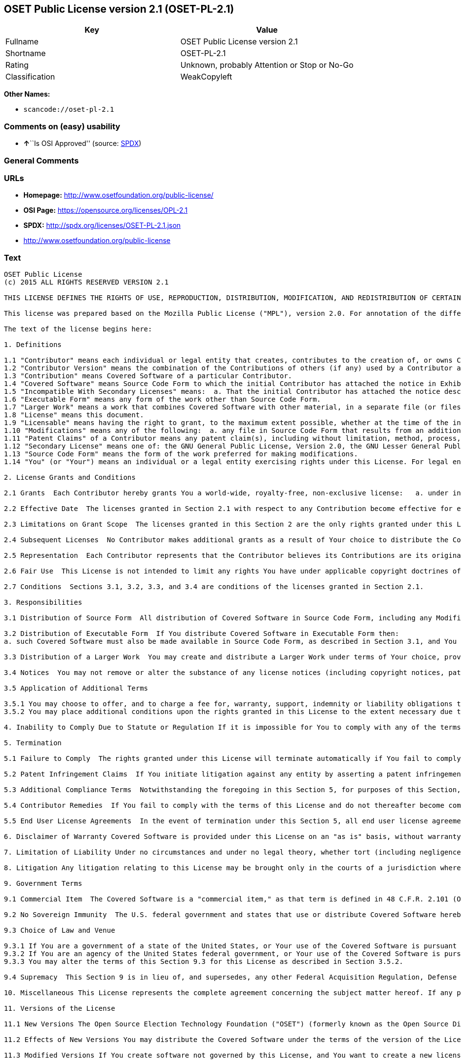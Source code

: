 == OSET Public License version 2.1 (OSET-PL-2.1)

[cols=",",options="header",]
|===
|Key |Value
|Fullname |OSET Public License version 2.1
|Shortname |OSET-PL-2.1
|Rating |Unknown, probably Attention or Stop or No-Go
|Classification |WeakCopyleft
|===

*Other Names:*

* `+scancode://oset-pl-2.1+`

=== Comments on (easy) usability

* **↑**``Is OSI Approved'' (source:
https://spdx.org/licenses/OSET-PL-2.1.html[SPDX])

=== General Comments

=== URLs

* *Homepage:* http://www.osetfoundation.org/public-license/
* *OSI Page:* https://opensource.org/licenses/OPL-2.1
* *SPDX:* http://spdx.org/licenses/OSET-PL-2.1.json
* http://www.osetfoundation.org/public-license

=== Text

....
OSET Public License
(c) 2015 ALL RIGHTS RESERVED VERSION 2.1

THIS LICENSE DEFINES THE RIGHTS OF USE, REPRODUCTION, DISTRIBUTION, MODIFICATION, AND REDISTRIBUTION OF CERTAIN COVERED SOFTWARE (AS DEFINED BELOW) ORIGINALLY RELEASED BY THE OPEN SOURCE ELECTION TECHNOLOGY FOUNDATION (FORMERLY "THE OSDV FOUNDATION"). ANYONE WHO USES, REPRODUCES, DISTRIBUTES, MODIFIES, OR REDISTRIBUTES THE COVERED SOFTWARE, OR ANY PART THEREOF, IS BY THAT ACTION, ACCEPTING IN FULL THE TERMS CONTAINED IN THIS AGREEMENT. IF YOU DO NOT AGREE TO SUCH TERMS, YOU ARE NOT PERMITTED TO USE THE COVERED SOFTWARE.

This license was prepared based on the Mozilla Public License ("MPL"), version 2.0. For annotation of the differences between this license and MPL 2.0, please see the OSET Foundation web site at www.OSETFoundation.org/public-license.

The text of the license begins here:

1. Definitions

1.1 "Contributor" means each individual or legal entity that creates, contributes to the creation of, or owns Covered Software. 
1.2 "Contributor Version" means the combination of the Contributions of others (if any) used by a Contributor and that particular Contributor’s Contribution. 
1.3 "Contribution" means Covered Software of a particular Contributor. 
1.4 "Covered Software" means Source Code Form to which the initial Contributor has attached the notice in Exhibit A, the Executable Form of such Source Code Form, and Modifications of such Source Code Form, in each case including portions thereof. 
1.5 "Incompatible With Secondary Licenses" means:  a. That the initial Contributor has attached the notice described in Exhibit B to the Covered Software; or  b. that the Covered Software was made available under the terms of version 1.x or earlier of the License, but not also under the terms of a Secondary License. 
1.6 "Executable Form" means any form of the work other than Source Code Form. 
1.7 "Larger Work" means a work that combines Covered Software with other material, in a separate file (or files) that is not Covered Software. 
1.8 "License" means this document. 
1.9 "Licensable" means having the right to grant, to the maximum extent possible, whether at the time of the initial grant or subsequently, any and all of the rights conveyed by this License. 
1.10 "Modifications" means any of the following:  a. any file in Source Code Form that results from an addition to, deletion from, or modification of the contents of Covered Software; or  b. any new file in Source Code Form that contains any Covered Software. 
1.11 "Patent Claims" of a Contributor means any patent claim(s), including without limitation, method, process, and apparatus claims, in any patent Licensable by such Contributor that would be infringed, but for the grant of the License, by the making, using, selling, offering for sale, having made, import, or transfer of either its Contributions or its Contributor Version. 
1.12 "Secondary License" means one of: the GNU General Public License, Version 2.0, the GNU Lesser General Public License, Version 2.1, the GNU Affero General Public License, Version 3.0, or any later versions of those licenses. 
1.13 "Source Code Form" means the form of the work preferred for making modifications. 
1.14 "You" (or "Your") means an individual or a legal entity exercising rights under this License. For legal entities, "You" includes any entity that controls, is controlled by, or is under common control with You. For purposes of this definition, "control" means: (a) the power, direct or indirect, to cause the direction or management of such entity, whether by contract or otherwise, or (b) ownership of more than fifty percent (50%) of the outstanding shares or beneficial ownership of such entity.

2. License Grants and Conditions

2.1 Grants  Each Contributor hereby grants You a world-wide, royalty-free, non-exclusive license:   a. under intellectual property rights (other than patent or trademark) Licensable by such Contributor to use, reproduce, make available, modify, display, perform, distribute, and otherwise exploit its Contributions, either on an unmodified basis, with Modifications, or as part of a Larger Work; and  b. under Patent Claims of such Contributor to make, use, sell, offer for sale, have made, import, and otherwise transfer either its Contributions or its Contributor Version.

2.2 Effective Date  The licenses granted in Section 2.1 with respect to any Contribution become effective for each Contribution on the date the Contributor first distributes such Contribution.

2.3 Limitations on Grant Scope  The licenses granted in this Section 2 are the only rights granted under this License. No additional rights or licenses will be implied from the distribution or licensing of Covered Software under this License. Notwithstanding Section 2.1(b) above, no patent license is granted by a Contributor:   a. for any code that a Contributor has removed from Covered Software; or  b. for infringements caused by: (i) Your and any other third party’s modifications of Covered Software, or (ii) the combination of its Contributions with other software (except as part of its Contributor Version); or  c. under Patent Claims infringed by Covered Software in the absence of its Contributions.   This License does not grant any rights in the trademarks, service marks, or logos of any Contributor (except as may be necessary to comply with the notice requirements in Section 3.4).

2.4 Subsequent Licenses  No Contributor makes additional grants as a result of Your choice to distribute the Covered Software under a subsequent version of this License (see Section 10.2) or under the terms of a Secondary License (if permitted under the terms of Section 3.3).

2.5 Representation  Each Contributor represents that the Contributor believes its Contributions are its original creation(s) or it has sufficient rights to grant the rights to its Contributions conveyed by this License.

2.6 Fair Use  This License is not intended to limit any rights You have under applicable copyright doctrines of fair use, fair dealing, or other equivalents.

2.7 Conditions  Sections 3.1, 3.2, 3.3, and 3.4 are conditions of the licenses granted in Section 2.1.

3. Responsibilities

3.1 Distribution of Source Form  All distribution of Covered Software in Source Code Form, including any Modifications that You create or to which You contribute, must be under the terms of this License. You must inform recipients that the Source Code Form of the Covered Software is governed by the terms of this License, and how they can obtain a copy of this License. You must cause any of Your Modifications to carry prominent notices stating that You changed the files. You may not attempt to alter or restrict the recipients’ rights in the Source Code Form.

3.2 Distribution of Executable Form  If You distribute Covered Software in Executable Form then:  
a. such Covered Software must also be made available in Source Code Form, as described in Section 3.1, and You must inform recipients of the Executable Form how they can obtain a copy of such Source Code Form by reasonable means in a timely manner, at a charge no more than the cost of distribution to the recipient; and  b. You may distribute such Executable Form under the terms of this License, or sublicense it under different terms, provided that the license for the Executable Form does not attempt to limit or alter the recipients’ rights in the Source Code Form under this License.

3.3 Distribution of a Larger Work  You may create and distribute a Larger Work under terms of Your choice, provided that You also comply with the requirements of this License for the Covered Software. If the Larger Work is a combination of Covered Software with a work governed by one or more Secondary Licenses, and the Covered Software is not Incompatible With Secondary Licenses, this License permits You to additionally distribute such Covered Software under the terms of such Secondary License(s), so that the recipient of the Larger Work may, at their option, further distribute the Covered Software under the terms of either this License or such Secondary License(s).

3.4 Notices  You may not remove or alter the substance of any license notices (including copyright notices, patent notices, disclaimers of warranty, or limitations of liability) contained within the Source Code Form of the Covered Software, except that You may alter any license notices to the extent required to remedy known factual inaccuracies.

3.5 Application of Additional Terms

3.5.1 You may choose to offer, and to charge a fee for, warranty, support, indemnity or liability obligations to one or more recipients of Covered Software. However, You may do so only on Your own behalf, and not on behalf of any Contributor. You must make it absolutely clear that any such warranty, support, indemnity, or liability obligation is offered by You alone, and You hereby agree to indemnify every Contributor for any liability incurred by such Contributor as a result of warranty, support, indemnity or liability terms You offer. You may include additional disclaimers of warranty and limitations of liability specific to any jurisdiction. 
3.5.2 You may place additional conditions upon the rights granted in this License to the extent necessary due to statute, judicial order, regulation (including without limitation state and federal procurement regulation), national security, or public interest. Any such additional conditions must be clearly described in the notice provisions required under Section 3.4. Any alteration of the terms of this License will apply to all copies of the Covered Software distributed by You or by any downstream recipients that receive the Covered Software from You.

4. Inability to Comply Due to Statute or Regulation If it is impossible for You to comply with any of the terms of this License with respect to some or all of the Covered Software due to statute, judicial order, or regulation, then You must: (a) comply with the terms of this License to the maximum extent possible; and (b) describe the limitations and the code they affect. Such description must be included in the notices required under Section 3.4. Except to the extent prohibited by statute or regulation, such description must be sufficiently detailed for a recipient of ordinary skill to be able to understand it.

5. Termination

5.1 Failure to Comply  The rights granted under this License will terminate automatically if You fail to comply with any of its terms. However, if You become compliant, then the rights granted under this License from a particular Contributor are reinstated (a) provisionally, unless and until such Contributor explicitly and finally terminates Your grants, and (b) on an ongoing basis, if such Contributor fails to notify You of the non-compliance by some reasonable means prior to 60-days after You have come back into compliance. Moreover, Your grants from a particular Contributor are reinstated on an ongoing basis if such Contributor notifies You of the non-compliance by some reasonable means, this is the first time You have received notice of non-compliance with this License from such Contributor, and You become compliant prior to 30-days after Your receipt of the notice.

5.2 Patent Infringement Claims  If You initiate litigation against any entity by asserting a patent infringement claim (excluding declaratory judgment actions, counter-claims, and cross-claims) alleging that a Contributor Version directly or indirectly infringes any patent, then the rights granted to You by any and all Contributors for the Covered Software under Section 2.1 of this License shall terminate.

5.3 Additional Compliance Terms  Notwithstanding the foregoing in this Section 5, for purposes of this Section, if You breach Section 3.1 (Distribution of Source Form), Section 3.2 (Distribution of Executable Form), Section 3.3 (Distribution of a Larger Work), or Section 3.4 (Notices), then becoming compliant as described in Section 5.1 must also include, no later than 30 days after receipt by You of notice of such violation by a Contributor, making the Covered Software available in Source Code Form as required by this License on a publicly available computer network for a period of no less than three (3) years.

5.4 Contributor Remedies  If You fail to comply with the terms of this License and do not thereafter become compliant in accordance with Section 5.1 and, if applicable, Section 5.3, then each Contributor reserves its right, in addition to any other rights it may have in law or in equity, to bring an action seeking injunctive relief, or damages for willful copyright or patent infringement (including without limitation damages for unjust enrichment, where available under law), for all actions in violation of rights that would otherwise have been granted under the terms of this License.

5.5 End User License Agreements  In the event of termination under this Section 5, all end user license agreements (excluding distributors and resellers), which have been validly granted by You or Your distributors under this License prior to termination shall survive termination.

6. Disclaimer of Warranty Covered Software is provided under this License on an "as is" basis, without warranty of any kind, either expressed, implied, or statutory, including, without limitation, warranties that the Covered Software is free of defects, merchantable, fit for a particular purpose or non-infringing. The entire risk as to the quality and performance of the Covered Software is with You. Should any Covered Software prove defective in any respect, You (not any Contributor) assume the cost of any necessary servicing, repair, or correction. This disclaimer of warranty constitutes an essential part of this License. No use of any Covered Software is authorized under this License except under this disclaimer.

7. Limitation of Liability Under no circumstances and under no legal theory, whether tort (including negligence), contract, or otherwise, shall any Contributor, or anyone who distributes Covered Software as permitted above, be liable to You for any direct, indirect, special, incidental, or consequential damages of any character including, without limitation, damages for lost profits, loss of goodwill, work stoppage, computer failure or malfunction, or any and all other commercial damages or losses, even if such party shall have been informed of the possibility of such damages. This limitation of liability shall not apply to liability for death or personal injury resulting from such party’s negligence to the extent applicable law prohibits such limitation. Some jurisdictions do not allow the exclusion or limitation of incidental or consequential damages, so this exclusion and limitation may not apply to You.

8. Litigation Any litigation relating to this License may be brought only in the courts of a jurisdiction where the defendant maintains its principal place of business and such litigation shall be governed by laws of that jurisdiction, without reference to its conflict-of-law provisions. Nothing in this Section shall prevent a party’s ability to bring cross-claims or counter-claims.

9. Government Terms

9.1 Commercial Item  The Covered Software is a "commercial item," as that term is defined in 48 C.F.R. 2.101 (Oct. 1995), consisting of "commercial computer software" and "commercial computer software documentation," as such terms are used in 48 C.F.R. 12.212 (Sept. 1995). Consistent with 48 C.F.R. 12.212 and 48 C.F.R. 227.7202-1 through 227.7202-4 (June 1995), all U.S. Government End Users acquire Covered Software with only those rights set forth herein.

9.2 No Sovereign Immunity  The U.S. federal government and states that use or distribute Covered Software hereby waive their sovereign immunity with respect to enforcement of the provisions of this License.

9.3 Choice of Law and Venue

9.3.1 If You are a government of a state of the United States, or Your use of the Covered Software is pursuant to a procurement contract with such a state government, this License shall be governed by the law of such state, excluding its conflict-of-law provisions, and the adjudication of disputes relating to this License will be subject to the exclusive jurisdiction of the state and federal courts located in such state. 
9.3.2 If You are an agency of the United States federal government, or Your use of the Covered Software is pursuant to a procurement contract with such an agency, this License shall be governed by federal law for all purposes, and the adjudication of disputes relating to this License will be subject to the exclusive jurisdiction of the federal courts located in Washington, D.C. 
9.3.3 You may alter the terms of this Section 9.3 for this License as described in Section 3.5.2.

9.4 Supremacy  This Section 9 is in lieu of, and supersedes, any other Federal Acquisition Regulation, Defense Federal Acquisition Regulation, or other clause or provision that addresses government rights in computer software under this License.

10. Miscellaneous This License represents the complete agreement concerning the subject matter hereof. If any provision of this License is held to be unenforceable, such provision shall be reformed only to the extent necessary to make it enforceable. Any law or regulation, which provides that the language of a contract shall be construed against the drafter, shall not be used to construe this License against a Contributor.

11. Versions of the License

11.1 New Versions The Open Source Election Technology Foundation ("OSET") (formerly known as the Open Source Digital Voting Foundation) is the steward of this License. Except as provided in Section 11.3, no one other than the license steward has the right to modify or publish new versions of this License. Each version will be given a distinguishing version number.

11.2 Effects of New Versions You may distribute the Covered Software under the terms of the version of the License under which You originally received the Covered Software, or under the terms of any subsequent version published by the license steward.

11.3 Modified Versions If You create software not governed by this License, and You want to create a new license for such software, You may create and use a modified version of this License if You rename the license and remove any references to the name of the license steward (except to note that such modified license differs from this License).

11.4 Distributing Source Code Form That is Incompatible With Secondary Licenses If You choose to distribute Source Code Form that is Incompatible With Secondary Licenses under the terms of this version of the License, the notice described in Exhibit B of this License must be attached.

EXHIBIT A – Source Code Form License Notice

This Source Code Form is subject to the terms of the OSET Public License, v.2.1 ("OSET-PL-2.1"). If a copy of the OPL was not distributed with this file, You can obtain one at: www.OSETFoundation.org/public-license.

If it is not possible or desirable to put the Notice in a particular file, then You may include the Notice in a location (e.g., such as a LICENSE file in a relevant directory) where a recipient would be likely to look for such a notice. You may add additional accurate notices of copyright ownership.

EXHIBIT B - "Incompatible With Secondary License" Notice

This Source Code Form is "Incompatible With Secondary Licenses", as defined by the OSET Public License, v.2.1.
....

'''''

=== Raw Data

==== Facts

* https://spdx.org/licenses/OSET-PL-2.1.html[SPDX]
* https://github.com/OpenChain-Project/curriculum/raw/ddf1e879341adbd9b297cd67c5d5c16b2076540b/policy-template/Open%20Source%20Policy%20Template%20for%20OpenChain%20Specification%201.2.ods[OpenChainPolicyTemplate]
* https://github.com/nexB/scancode-toolkit/blob/develop/src/licensedcode/data/licenses/oset-pl-2.1.yml[Scancode]

==== Dot Cluster Graph

../dot/OSET-PL-2.1.svg

==== Raw JSON

....
{
    "__impliedNames": [
        "OSET-PL-2.1",
        "OSET Public License version 2.1",
        "scancode://oset-pl-2.1"
    ],
    "__impliedId": "OSET-PL-2.1",
    "facts": {
        "SPDX": {
            "isSPDXLicenseDeprecated": false,
            "spdxFullName": "OSET Public License version 2.1",
            "spdxDetailsURL": "http://spdx.org/licenses/OSET-PL-2.1.json",
            "_sourceURL": "https://spdx.org/licenses/OSET-PL-2.1.html",
            "spdxLicIsOSIApproved": true,
            "spdxSeeAlso": [
                "http://www.osetfoundation.org/public-license",
                "https://opensource.org/licenses/OPL-2.1"
            ],
            "_implications": {
                "__impliedNames": [
                    "OSET-PL-2.1",
                    "OSET Public License version 2.1"
                ],
                "__impliedId": "OSET-PL-2.1",
                "__impliedJudgement": [
                    [
                        "SPDX",
                        {
                            "tag": "PositiveJudgement",
                            "contents": "Is OSI Approved"
                        }
                    ]
                ],
                "__isOsiApproved": true,
                "__impliedURLs": [
                    [
                        "SPDX",
                        "http://spdx.org/licenses/OSET-PL-2.1.json"
                    ],
                    [
                        null,
                        "http://www.osetfoundation.org/public-license"
                    ],
                    [
                        null,
                        "https://opensource.org/licenses/OPL-2.1"
                    ]
                ]
            },
            "spdxLicenseId": "OSET-PL-2.1"
        },
        "Scancode": {
            "otherUrls": [
                "http://opensource.org/licenses/OPL-2.1",
                "http://www.osetfoundation.org/public-license"
            ],
            "homepageUrl": "http://www.osetfoundation.org/public-license/",
            "shortName": "OSET-PL-2.1",
            "textUrls": null,
            "text": "OSET Public License\n(c) 2015 ALL RIGHTS RESERVED VERSION 2.1\n\nTHIS LICENSE DEFINES THE RIGHTS OF USE, REPRODUCTION, DISTRIBUTION, MODIFICATION, AND REDISTRIBUTION OF CERTAIN COVERED SOFTWARE (AS DEFINED BELOW) ORIGINALLY RELEASED BY THE OPEN SOURCE ELECTION TECHNOLOGY FOUNDATION (FORMERLY \"THE OSDV FOUNDATION\"). ANYONE WHO USES, REPRODUCES, DISTRIBUTES, MODIFIES, OR REDISTRIBUTES THE COVERED SOFTWARE, OR ANY PART THEREOF, IS BY THAT ACTION, ACCEPTING IN FULL THE TERMS CONTAINED IN THIS AGREEMENT. IF YOU DO NOT AGREE TO SUCH TERMS, YOU ARE NOT PERMITTED TO USE THE COVERED SOFTWARE.\n\nThis license was prepared based on the Mozilla Public License (\"MPL\"), version 2.0. For annotation of the differences between this license and MPL 2.0, please see the OSET Foundation web site at www.OSETFoundation.org/public-license.\n\nThe text of the license begins here:\n\n1. Definitions\n\n1.1 \"Contributor\" means each individual or legal entity that creates, contributes to the creation of, or owns Covered Software. \n1.2 \"Contributor Version\" means the combination of the Contributions of others (if any) used by a Contributor and that particular ContributorÃ¢ÂÂs Contribution. \n1.3 \"Contribution\" means Covered Software of a particular Contributor. \n1.4 \"Covered Software\" means Source Code Form to which the initial Contributor has attached the notice in Exhibit A, the Executable Form of such Source Code Form, and Modifications of such Source Code Form, in each case including portions thereof. \n1.5 \"Incompatible With Secondary Licenses\" means:  a. That the initial Contributor has attached the notice described in Exhibit B to the Covered Software; or  b. that the Covered Software was made available under the terms of version 1.x or earlier of the License, but not also under the terms of a Secondary License. \n1.6 \"Executable Form\" means any form of the work other than Source Code Form. \n1.7 \"Larger Work\" means a work that combines Covered Software with other material, in a separate file (or files) that is not Covered Software. \n1.8 \"License\" means this document. \n1.9 \"Licensable\" means having the right to grant, to the maximum extent possible, whether at the time of the initial grant or subsequently, any and all of the rights conveyed by this License. \n1.10 \"Modifications\" means any of the following:  a. any file in Source Code Form that results from an addition to, deletion from, or modification of the contents of Covered Software; or  b. any new file in Source Code Form that contains any Covered Software. \n1.11 \"Patent Claims\" of a Contributor means any patent claim(s), including without limitation, method, process, and apparatus claims, in any patent Licensable by such Contributor that would be infringed, but for the grant of the License, by the making, using, selling, offering for sale, having made, import, or transfer of either its Contributions or its Contributor Version. \n1.12 \"Secondary License\" means one of: the GNU General Public License, Version 2.0, the GNU Lesser General Public License, Version 2.1, the GNU Affero General Public License, Version 3.0, or any later versions of those licenses. \n1.13 \"Source Code Form\" means the form of the work preferred for making modifications. \n1.14 \"You\" (or \"Your\") means an individual or a legal entity exercising rights under this License. For legal entities, \"You\" includes any entity that controls, is controlled by, or is under common control with You. For purposes of this definition, \"control\" means: (a) the power, direct or indirect, to cause the direction or management of such entity, whether by contract or otherwise, or (b) ownership of more than fifty percent (50%) of the outstanding shares or beneficial ownership of such entity.\n\n2. License Grants and Conditions\n\n2.1 Grants  Each Contributor hereby grants You a world-wide, royalty-free, non-exclusive license:   a. under intellectual property rights (other than patent or trademark) Licensable by such Contributor to use, reproduce, make available, modify, display, perform, distribute, and otherwise exploit its Contributions, either on an unmodified basis, with Modifications, or as part of a Larger Work; and  b. under Patent Claims of such Contributor to make, use, sell, offer for sale, have made, import, and otherwise transfer either its Contributions or its Contributor Version.\n\n2.2 Effective Date  The licenses granted in Section 2.1 with respect to any Contribution become effective for each Contribution on the date the Contributor first distributes such Contribution.\n\n2.3 Limitations on Grant Scope  The licenses granted in this Section 2 are the only rights granted under this License. No additional rights or licenses will be implied from the distribution or licensing of Covered Software under this License. Notwithstanding Section 2.1(b) above, no patent license is granted by a Contributor:   a. for any code that a Contributor has removed from Covered Software; or  b. for infringements caused by: (i) Your and any other third partyÃ¢ÂÂs modifications of Covered Software, or (ii) the combination of its Contributions with other software (except as part of its Contributor Version); or  c. under Patent Claims infringed by Covered Software in the absence of its Contributions.   This License does not grant any rights in the trademarks, service marks, or logos of any Contributor (except as may be necessary to comply with the notice requirements in Section 3.4).\n\n2.4 Subsequent Licenses  No Contributor makes additional grants as a result of Your choice to distribute the Covered Software under a subsequent version of this License (see Section 10.2) or under the terms of a Secondary License (if permitted under the terms of Section 3.3).\n\n2.5 Representation  Each Contributor represents that the Contributor believes its Contributions are its original creation(s) or it has sufficient rights to grant the rights to its Contributions conveyed by this License.\n\n2.6 Fair Use  This License is not intended to limit any rights You have under applicable copyright doctrines of fair use, fair dealing, or other equivalents.\n\n2.7 Conditions  Sections 3.1, 3.2, 3.3, and 3.4 are conditions of the licenses granted in Section 2.1.\n\n3. Responsibilities\n\n3.1 Distribution of Source Form  All distribution of Covered Software in Source Code Form, including any Modifications that You create or to which You contribute, must be under the terms of this License. You must inform recipients that the Source Code Form of the Covered Software is governed by the terms of this License, and how they can obtain a copy of this License. You must cause any of Your Modifications to carry prominent notices stating that You changed the files. You may not attempt to alter or restrict the recipientsÃ¢ÂÂ rights in the Source Code Form.\n\n3.2 Distribution of Executable Form  If You distribute Covered Software in Executable Form then:  \na. such Covered Software must also be made available in Source Code Form, as described in Section 3.1, and You must inform recipients of the Executable Form how they can obtain a copy of such Source Code Form by reasonable means in a timely manner, at a charge no more than the cost of distribution to the recipient; and  b. You may distribute such Executable Form under the terms of this License, or sublicense it under different terms, provided that the license for the Executable Form does not attempt to limit or alter the recipientsÃ¢ÂÂ rights in the Source Code Form under this License.\n\n3.3 Distribution of a Larger Work  You may create and distribute a Larger Work under terms of Your choice, provided that You also comply with the requirements of this License for the Covered Software. If the Larger Work is a combination of Covered Software with a work governed by one or more Secondary Licenses, and the Covered Software is not Incompatible With Secondary Licenses, this License permits You to additionally distribute such Covered Software under the terms of such Secondary License(s), so that the recipient of the Larger Work may, at their option, further distribute the Covered Software under the terms of either this License or such Secondary License(s).\n\n3.4 Notices  You may not remove or alter the substance of any license notices (including copyright notices, patent notices, disclaimers of warranty, or limitations of liability) contained within the Source Code Form of the Covered Software, except that You may alter any license notices to the extent required to remedy known factual inaccuracies.\n\n3.5 Application of Additional Terms\n\n3.5.1 You may choose to offer, and to charge a fee for, warranty, support, indemnity or liability obligations to one or more recipients of Covered Software. However, You may do so only on Your own behalf, and not on behalf of any Contributor. You must make it absolutely clear that any such warranty, support, indemnity, or liability obligation is offered by You alone, and You hereby agree to indemnify every Contributor for any liability incurred by such Contributor as a result of warranty, support, indemnity or liability terms You offer. You may include additional disclaimers of warranty and limitations of liability specific to any jurisdiction. \n3.5.2 You may place additional conditions upon the rights granted in this License to the extent necessary due to statute, judicial order, regulation (including without limitation state and federal procurement regulation), national security, or public interest. Any such additional conditions must be clearly described in the notice provisions required under Section 3.4. Any alteration of the terms of this License will apply to all copies of the Covered Software distributed by You or by any downstream recipients that receive the Covered Software from You.\n\n4. Inability to Comply Due to Statute or Regulation If it is impossible for You to comply with any of the terms of this License with respect to some or all of the Covered Software due to statute, judicial order, or regulation, then You must: (a) comply with the terms of this License to the maximum extent possible; and (b) describe the limitations and the code they affect. Such description must be included in the notices required under Section 3.4. Except to the extent prohibited by statute or regulation, such description must be sufficiently detailed for a recipient of ordinary skill to be able to understand it.\n\n5. Termination\n\n5.1 Failure to Comply  The rights granted under this License will terminate automatically if You fail to comply with any of its terms. However, if You become compliant, then the rights granted under this License from a particular Contributor are reinstated (a) provisionally, unless and until such Contributor explicitly and finally terminates Your grants, and (b) on an ongoing basis, if such Contributor fails to notify You of the non-compliance by some reasonable means prior to 60-days after You have come back into compliance. Moreover, Your grants from a particular Contributor are reinstated on an ongoing basis if such Contributor notifies You of the non-compliance by some reasonable means, this is the first time You have received notice of non-compliance with this License from such Contributor, and You become compliant prior to 30-days after Your receipt of the notice.\n\n5.2 Patent Infringement Claims  If You initiate litigation against any entity by asserting a patent infringement claim (excluding declaratory judgment actions, counter-claims, and cross-claims) alleging that a Contributor Version directly or indirectly infringes any patent, then the rights granted to You by any and all Contributors for the Covered Software under Section 2.1 of this License shall terminate.\n\n5.3 Additional Compliance Terms  Notwithstanding the foregoing in this Section 5, for purposes of this Section, if You breach Section 3.1 (Distribution of Source Form), Section 3.2 (Distribution of Executable Form), Section 3.3 (Distribution of a Larger Work), or Section 3.4 (Notices), then becoming compliant as described in Section 5.1 must also include, no later than 30 days after receipt by You of notice of such violation by a Contributor, making the Covered Software available in Source Code Form as required by this License on a publicly available computer network for a period of no less than three (3) years.\n\n5.4 Contributor Remedies  If You fail to comply with the terms of this License and do not thereafter become compliant in accordance with Section 5.1 and, if applicable, Section 5.3, then each Contributor reserves its right, in addition to any other rights it may have in law or in equity, to bring an action seeking injunctive relief, or damages for willful copyright or patent infringement (including without limitation damages for unjust enrichment, where available under law), for all actions in violation of rights that would otherwise have been granted under the terms of this License.\n\n5.5 End User License Agreements  In the event of termination under this Section 5, all end user license agreements (excluding distributors and resellers), which have been validly granted by You or Your distributors under this License prior to termination shall survive termination.\n\n6. Disclaimer of Warranty Covered Software is provided under this License on an \"as is\" basis, without warranty of any kind, either expressed, implied, or statutory, including, without limitation, warranties that the Covered Software is free of defects, merchantable, fit for a particular purpose or non-infringing. The entire risk as to the quality and performance of the Covered Software is with You. Should any Covered Software prove defective in any respect, You (not any Contributor) assume the cost of any necessary servicing, repair, or correction. This disclaimer of warranty constitutes an essential part of this License. No use of any Covered Software is authorized under this License except under this disclaimer.\n\n7. Limitation of Liability Under no circumstances and under no legal theory, whether tort (including negligence), contract, or otherwise, shall any Contributor, or anyone who distributes Covered Software as permitted above, be liable to You for any direct, indirect, special, incidental, or consequential damages of any character including, without limitation, damages for lost profits, loss of goodwill, work stoppage, computer failure or malfunction, or any and all other commercial damages or losses, even if such party shall have been informed of the possibility of such damages. This limitation of liability shall not apply to liability for death or personal injury resulting from such partyÃ¢ÂÂs negligence to the extent applicable law prohibits such limitation. Some jurisdictions do not allow the exclusion or limitation of incidental or consequential damages, so this exclusion and limitation may not apply to You.\n\n8. Litigation Any litigation relating to this License may be brought only in the courts of a jurisdiction where the defendant maintains its principal place of business and such litigation shall be governed by laws of that jurisdiction, without reference to its conflict-of-law provisions. Nothing in this Section shall prevent a partyÃ¢ÂÂs ability to bring cross-claims or counter-claims.\n\n9. Government Terms\n\n9.1 Commercial Item  The Covered Software is a \"commercial item,\" as that term is defined in 48 C.F.R. 2.101 (Oct. 1995), consisting of \"commercial computer software\" and \"commercial computer software documentation,\" as such terms are used in 48 C.F.R. 12.212 (Sept. 1995). Consistent with 48 C.F.R. 12.212 and 48 C.F.R. 227.7202-1 through 227.7202-4 (June 1995), all U.S. Government End Users acquire Covered Software with only those rights set forth herein.\n\n9.2 No Sovereign Immunity  The U.S. federal government and states that use or distribute Covered Software hereby waive their sovereign immunity with respect to enforcement of the provisions of this License.\n\n9.3 Choice of Law and Venue\n\n9.3.1 If You are a government of a state of the United States, or Your use of the Covered Software is pursuant to a procurement contract with such a state government, this License shall be governed by the law of such state, excluding its conflict-of-law provisions, and the adjudication of disputes relating to this License will be subject to the exclusive jurisdiction of the state and federal courts located in such state. \n9.3.2 If You are an agency of the United States federal government, or Your use of the Covered Software is pursuant to a procurement contract with such an agency, this License shall be governed by federal law for all purposes, and the adjudication of disputes relating to this License will be subject to the exclusive jurisdiction of the federal courts located in Washington, D.C. \n9.3.3 You may alter the terms of this Section 9.3 for this License as described in Section 3.5.2.\n\n9.4 Supremacy  This Section 9 is in lieu of, and supersedes, any other Federal Acquisition Regulation, Defense Federal Acquisition Regulation, or other clause or provision that addresses government rights in computer software under this License.\n\n10. Miscellaneous This License represents the complete agreement concerning the subject matter hereof. If any provision of this License is held to be unenforceable, such provision shall be reformed only to the extent necessary to make it enforceable. Any law or regulation, which provides that the language of a contract shall be construed against the drafter, shall not be used to construe this License against a Contributor.\n\n11. Versions of the License\n\n11.1 New Versions The Open Source Election Technology Foundation (\"OSET\") (formerly known as the Open Source Digital Voting Foundation) is the steward of this License. Except as provided in Section 11.3, no one other than the license steward has the right to modify or publish new versions of this License. Each version will be given a distinguishing version number.\n\n11.2 Effects of New Versions You may distribute the Covered Software under the terms of the version of the License under which You originally received the Covered Software, or under the terms of any subsequent version published by the license steward.\n\n11.3 Modified Versions If You create software not governed by this License, and You want to create a new license for such software, You may create and use a modified version of this License if You rename the license and remove any references to the name of the license steward (except to note that such modified license differs from this License).\n\n11.4 Distributing Source Code Form That is Incompatible With Secondary Licenses If You choose to distribute Source Code Form that is Incompatible With Secondary Licenses under the terms of this version of the License, the notice described in Exhibit B of this License must be attached.\n\nEXHIBIT A Ã¢ÂÂ Source Code Form License Notice\n\nThis Source Code Form is subject to the terms of the OSET Public License, v.2.1 (\"OSET-PL-2.1\"). If a copy of the OPL was not distributed with this file, You can obtain one at: www.OSETFoundation.org/public-license.\n\nIf it is not possible or desirable to put the Notice in a particular file, then You may include the Notice in a location (e.g., such as a LICENSE file in a relevant directory) where a recipient would be likely to look for such a notice. You may add additional accurate notices of copyright ownership.\n\nEXHIBIT B - \"Incompatible With Secondary License\" Notice\n\nThis Source Code Form is \"Incompatible With Secondary Licenses\", as defined by the OSET Public License, v.2.1.",
            "category": "Copyleft Limited",
            "osiUrl": "https://opensource.org/licenses/OPL-2.1",
            "owner": "OSET Foundation",
            "_sourceURL": "https://github.com/nexB/scancode-toolkit/blob/develop/src/licensedcode/data/licenses/oset-pl-2.1.yml",
            "key": "oset-pl-2.1",
            "name": "OSET Public License version 2.1",
            "spdxId": "OSET-PL-2.1",
            "notes": null,
            "_implications": {
                "__impliedNames": [
                    "scancode://oset-pl-2.1",
                    "OSET-PL-2.1",
                    "OSET-PL-2.1"
                ],
                "__impliedId": "OSET-PL-2.1",
                "__impliedCopyleft": [
                    [
                        "Scancode",
                        "WeakCopyleft"
                    ]
                ],
                "__calculatedCopyleft": "WeakCopyleft",
                "__impliedText": "OSET Public License\n(c) 2015 ALL RIGHTS RESERVED VERSION 2.1\n\nTHIS LICENSE DEFINES THE RIGHTS OF USE, REPRODUCTION, DISTRIBUTION, MODIFICATION, AND REDISTRIBUTION OF CERTAIN COVERED SOFTWARE (AS DEFINED BELOW) ORIGINALLY RELEASED BY THE OPEN SOURCE ELECTION TECHNOLOGY FOUNDATION (FORMERLY \"THE OSDV FOUNDATION\"). ANYONE WHO USES, REPRODUCES, DISTRIBUTES, MODIFIES, OR REDISTRIBUTES THE COVERED SOFTWARE, OR ANY PART THEREOF, IS BY THAT ACTION, ACCEPTING IN FULL THE TERMS CONTAINED IN THIS AGREEMENT. IF YOU DO NOT AGREE TO SUCH TERMS, YOU ARE NOT PERMITTED TO USE THE COVERED SOFTWARE.\n\nThis license was prepared based on the Mozilla Public License (\"MPL\"), version 2.0. For annotation of the differences between this license and MPL 2.0, please see the OSET Foundation web site at www.OSETFoundation.org/public-license.\n\nThe text of the license begins here:\n\n1. Definitions\n\n1.1 \"Contributor\" means each individual or legal entity that creates, contributes to the creation of, or owns Covered Software. \n1.2 \"Contributor Version\" means the combination of the Contributions of others (if any) used by a Contributor and that particular Contributorâs Contribution. \n1.3 \"Contribution\" means Covered Software of a particular Contributor. \n1.4 \"Covered Software\" means Source Code Form to which the initial Contributor has attached the notice in Exhibit A, the Executable Form of such Source Code Form, and Modifications of such Source Code Form, in each case including portions thereof. \n1.5 \"Incompatible With Secondary Licenses\" means:  a. That the initial Contributor has attached the notice described in Exhibit B to the Covered Software; or  b. that the Covered Software was made available under the terms of version 1.x or earlier of the License, but not also under the terms of a Secondary License. \n1.6 \"Executable Form\" means any form of the work other than Source Code Form. \n1.7 \"Larger Work\" means a work that combines Covered Software with other material, in a separate file (or files) that is not Covered Software. \n1.8 \"License\" means this document. \n1.9 \"Licensable\" means having the right to grant, to the maximum extent possible, whether at the time of the initial grant or subsequently, any and all of the rights conveyed by this License. \n1.10 \"Modifications\" means any of the following:  a. any file in Source Code Form that results from an addition to, deletion from, or modification of the contents of Covered Software; or  b. any new file in Source Code Form that contains any Covered Software. \n1.11 \"Patent Claims\" of a Contributor means any patent claim(s), including without limitation, method, process, and apparatus claims, in any patent Licensable by such Contributor that would be infringed, but for the grant of the License, by the making, using, selling, offering for sale, having made, import, or transfer of either its Contributions or its Contributor Version. \n1.12 \"Secondary License\" means one of: the GNU General Public License, Version 2.0, the GNU Lesser General Public License, Version 2.1, the GNU Affero General Public License, Version 3.0, or any later versions of those licenses. \n1.13 \"Source Code Form\" means the form of the work preferred for making modifications. \n1.14 \"You\" (or \"Your\") means an individual or a legal entity exercising rights under this License. For legal entities, \"You\" includes any entity that controls, is controlled by, or is under common control with You. For purposes of this definition, \"control\" means: (a) the power, direct or indirect, to cause the direction or management of such entity, whether by contract or otherwise, or (b) ownership of more than fifty percent (50%) of the outstanding shares or beneficial ownership of such entity.\n\n2. License Grants and Conditions\n\n2.1 Grants  Each Contributor hereby grants You a world-wide, royalty-free, non-exclusive license:   a. under intellectual property rights (other than patent or trademark) Licensable by such Contributor to use, reproduce, make available, modify, display, perform, distribute, and otherwise exploit its Contributions, either on an unmodified basis, with Modifications, or as part of a Larger Work; and  b. under Patent Claims of such Contributor to make, use, sell, offer for sale, have made, import, and otherwise transfer either its Contributions or its Contributor Version.\n\n2.2 Effective Date  The licenses granted in Section 2.1 with respect to any Contribution become effective for each Contribution on the date the Contributor first distributes such Contribution.\n\n2.3 Limitations on Grant Scope  The licenses granted in this Section 2 are the only rights granted under this License. No additional rights or licenses will be implied from the distribution or licensing of Covered Software under this License. Notwithstanding Section 2.1(b) above, no patent license is granted by a Contributor:   a. for any code that a Contributor has removed from Covered Software; or  b. for infringements caused by: (i) Your and any other third partyâs modifications of Covered Software, or (ii) the combination of its Contributions with other software (except as part of its Contributor Version); or  c. under Patent Claims infringed by Covered Software in the absence of its Contributions.   This License does not grant any rights in the trademarks, service marks, or logos of any Contributor (except as may be necessary to comply with the notice requirements in Section 3.4).\n\n2.4 Subsequent Licenses  No Contributor makes additional grants as a result of Your choice to distribute the Covered Software under a subsequent version of this License (see Section 10.2) or under the terms of a Secondary License (if permitted under the terms of Section 3.3).\n\n2.5 Representation  Each Contributor represents that the Contributor believes its Contributions are its original creation(s) or it has sufficient rights to grant the rights to its Contributions conveyed by this License.\n\n2.6 Fair Use  This License is not intended to limit any rights You have under applicable copyright doctrines of fair use, fair dealing, or other equivalents.\n\n2.7 Conditions  Sections 3.1, 3.2, 3.3, and 3.4 are conditions of the licenses granted in Section 2.1.\n\n3. Responsibilities\n\n3.1 Distribution of Source Form  All distribution of Covered Software in Source Code Form, including any Modifications that You create or to which You contribute, must be under the terms of this License. You must inform recipients that the Source Code Form of the Covered Software is governed by the terms of this License, and how they can obtain a copy of this License. You must cause any of Your Modifications to carry prominent notices stating that You changed the files. You may not attempt to alter or restrict the recipientsâ rights in the Source Code Form.\n\n3.2 Distribution of Executable Form  If You distribute Covered Software in Executable Form then:  \na. such Covered Software must also be made available in Source Code Form, as described in Section 3.1, and You must inform recipients of the Executable Form how they can obtain a copy of such Source Code Form by reasonable means in a timely manner, at a charge no more than the cost of distribution to the recipient; and  b. You may distribute such Executable Form under the terms of this License, or sublicense it under different terms, provided that the license for the Executable Form does not attempt to limit or alter the recipientsâ rights in the Source Code Form under this License.\n\n3.3 Distribution of a Larger Work  You may create and distribute a Larger Work under terms of Your choice, provided that You also comply with the requirements of this License for the Covered Software. If the Larger Work is a combination of Covered Software with a work governed by one or more Secondary Licenses, and the Covered Software is not Incompatible With Secondary Licenses, this License permits You to additionally distribute such Covered Software under the terms of such Secondary License(s), so that the recipient of the Larger Work may, at their option, further distribute the Covered Software under the terms of either this License or such Secondary License(s).\n\n3.4 Notices  You may not remove or alter the substance of any license notices (including copyright notices, patent notices, disclaimers of warranty, or limitations of liability) contained within the Source Code Form of the Covered Software, except that You may alter any license notices to the extent required to remedy known factual inaccuracies.\n\n3.5 Application of Additional Terms\n\n3.5.1 You may choose to offer, and to charge a fee for, warranty, support, indemnity or liability obligations to one or more recipients of Covered Software. However, You may do so only on Your own behalf, and not on behalf of any Contributor. You must make it absolutely clear that any such warranty, support, indemnity, or liability obligation is offered by You alone, and You hereby agree to indemnify every Contributor for any liability incurred by such Contributor as a result of warranty, support, indemnity or liability terms You offer. You may include additional disclaimers of warranty and limitations of liability specific to any jurisdiction. \n3.5.2 You may place additional conditions upon the rights granted in this License to the extent necessary due to statute, judicial order, regulation (including without limitation state and federal procurement regulation), national security, or public interest. Any such additional conditions must be clearly described in the notice provisions required under Section 3.4. Any alteration of the terms of this License will apply to all copies of the Covered Software distributed by You or by any downstream recipients that receive the Covered Software from You.\n\n4. Inability to Comply Due to Statute or Regulation If it is impossible for You to comply with any of the terms of this License with respect to some or all of the Covered Software due to statute, judicial order, or regulation, then You must: (a) comply with the terms of this License to the maximum extent possible; and (b) describe the limitations and the code they affect. Such description must be included in the notices required under Section 3.4. Except to the extent prohibited by statute or regulation, such description must be sufficiently detailed for a recipient of ordinary skill to be able to understand it.\n\n5. Termination\n\n5.1 Failure to Comply  The rights granted under this License will terminate automatically if You fail to comply with any of its terms. However, if You become compliant, then the rights granted under this License from a particular Contributor are reinstated (a) provisionally, unless and until such Contributor explicitly and finally terminates Your grants, and (b) on an ongoing basis, if such Contributor fails to notify You of the non-compliance by some reasonable means prior to 60-days after You have come back into compliance. Moreover, Your grants from a particular Contributor are reinstated on an ongoing basis if such Contributor notifies You of the non-compliance by some reasonable means, this is the first time You have received notice of non-compliance with this License from such Contributor, and You become compliant prior to 30-days after Your receipt of the notice.\n\n5.2 Patent Infringement Claims  If You initiate litigation against any entity by asserting a patent infringement claim (excluding declaratory judgment actions, counter-claims, and cross-claims) alleging that a Contributor Version directly or indirectly infringes any patent, then the rights granted to You by any and all Contributors for the Covered Software under Section 2.1 of this License shall terminate.\n\n5.3 Additional Compliance Terms  Notwithstanding the foregoing in this Section 5, for purposes of this Section, if You breach Section 3.1 (Distribution of Source Form), Section 3.2 (Distribution of Executable Form), Section 3.3 (Distribution of a Larger Work), or Section 3.4 (Notices), then becoming compliant as described in Section 5.1 must also include, no later than 30 days after receipt by You of notice of such violation by a Contributor, making the Covered Software available in Source Code Form as required by this License on a publicly available computer network for a period of no less than three (3) years.\n\n5.4 Contributor Remedies  If You fail to comply with the terms of this License and do not thereafter become compliant in accordance with Section 5.1 and, if applicable, Section 5.3, then each Contributor reserves its right, in addition to any other rights it may have in law or in equity, to bring an action seeking injunctive relief, or damages for willful copyright or patent infringement (including without limitation damages for unjust enrichment, where available under law), for all actions in violation of rights that would otherwise have been granted under the terms of this License.\n\n5.5 End User License Agreements  In the event of termination under this Section 5, all end user license agreements (excluding distributors and resellers), which have been validly granted by You or Your distributors under this License prior to termination shall survive termination.\n\n6. Disclaimer of Warranty Covered Software is provided under this License on an \"as is\" basis, without warranty of any kind, either expressed, implied, or statutory, including, without limitation, warranties that the Covered Software is free of defects, merchantable, fit for a particular purpose or non-infringing. The entire risk as to the quality and performance of the Covered Software is with You. Should any Covered Software prove defective in any respect, You (not any Contributor) assume the cost of any necessary servicing, repair, or correction. This disclaimer of warranty constitutes an essential part of this License. No use of any Covered Software is authorized under this License except under this disclaimer.\n\n7. Limitation of Liability Under no circumstances and under no legal theory, whether tort (including negligence), contract, or otherwise, shall any Contributor, or anyone who distributes Covered Software as permitted above, be liable to You for any direct, indirect, special, incidental, or consequential damages of any character including, without limitation, damages for lost profits, loss of goodwill, work stoppage, computer failure or malfunction, or any and all other commercial damages or losses, even if such party shall have been informed of the possibility of such damages. This limitation of liability shall not apply to liability for death or personal injury resulting from such partyâs negligence to the extent applicable law prohibits such limitation. Some jurisdictions do not allow the exclusion or limitation of incidental or consequential damages, so this exclusion and limitation may not apply to You.\n\n8. Litigation Any litigation relating to this License may be brought only in the courts of a jurisdiction where the defendant maintains its principal place of business and such litigation shall be governed by laws of that jurisdiction, without reference to its conflict-of-law provisions. Nothing in this Section shall prevent a partyâs ability to bring cross-claims or counter-claims.\n\n9. Government Terms\n\n9.1 Commercial Item  The Covered Software is a \"commercial item,\" as that term is defined in 48 C.F.R. 2.101 (Oct. 1995), consisting of \"commercial computer software\" and \"commercial computer software documentation,\" as such terms are used in 48 C.F.R. 12.212 (Sept. 1995). Consistent with 48 C.F.R. 12.212 and 48 C.F.R. 227.7202-1 through 227.7202-4 (June 1995), all U.S. Government End Users acquire Covered Software with only those rights set forth herein.\n\n9.2 No Sovereign Immunity  The U.S. federal government and states that use or distribute Covered Software hereby waive their sovereign immunity with respect to enforcement of the provisions of this License.\n\n9.3 Choice of Law and Venue\n\n9.3.1 If You are a government of a state of the United States, or Your use of the Covered Software is pursuant to a procurement contract with such a state government, this License shall be governed by the law of such state, excluding its conflict-of-law provisions, and the adjudication of disputes relating to this License will be subject to the exclusive jurisdiction of the state and federal courts located in such state. \n9.3.2 If You are an agency of the United States federal government, or Your use of the Covered Software is pursuant to a procurement contract with such an agency, this License shall be governed by federal law for all purposes, and the adjudication of disputes relating to this License will be subject to the exclusive jurisdiction of the federal courts located in Washington, D.C. \n9.3.3 You may alter the terms of this Section 9.3 for this License as described in Section 3.5.2.\n\n9.4 Supremacy  This Section 9 is in lieu of, and supersedes, any other Federal Acquisition Regulation, Defense Federal Acquisition Regulation, or other clause or provision that addresses government rights in computer software under this License.\n\n10. Miscellaneous This License represents the complete agreement concerning the subject matter hereof. If any provision of this License is held to be unenforceable, such provision shall be reformed only to the extent necessary to make it enforceable. Any law or regulation, which provides that the language of a contract shall be construed against the drafter, shall not be used to construe this License against a Contributor.\n\n11. Versions of the License\n\n11.1 New Versions The Open Source Election Technology Foundation (\"OSET\") (formerly known as the Open Source Digital Voting Foundation) is the steward of this License. Except as provided in Section 11.3, no one other than the license steward has the right to modify or publish new versions of this License. Each version will be given a distinguishing version number.\n\n11.2 Effects of New Versions You may distribute the Covered Software under the terms of the version of the License under which You originally received the Covered Software, or under the terms of any subsequent version published by the license steward.\n\n11.3 Modified Versions If You create software not governed by this License, and You want to create a new license for such software, You may create and use a modified version of this License if You rename the license and remove any references to the name of the license steward (except to note that such modified license differs from this License).\n\n11.4 Distributing Source Code Form That is Incompatible With Secondary Licenses If You choose to distribute Source Code Form that is Incompatible With Secondary Licenses under the terms of this version of the License, the notice described in Exhibit B of this License must be attached.\n\nEXHIBIT A â Source Code Form License Notice\n\nThis Source Code Form is subject to the terms of the OSET Public License, v.2.1 (\"OSET-PL-2.1\"). If a copy of the OPL was not distributed with this file, You can obtain one at: www.OSETFoundation.org/public-license.\n\nIf it is not possible or desirable to put the Notice in a particular file, then You may include the Notice in a location (e.g., such as a LICENSE file in a relevant directory) where a recipient would be likely to look for such a notice. You may add additional accurate notices of copyright ownership.\n\nEXHIBIT B - \"Incompatible With Secondary License\" Notice\n\nThis Source Code Form is \"Incompatible With Secondary Licenses\", as defined by the OSET Public License, v.2.1.",
                "__impliedURLs": [
                    [
                        "Homepage",
                        "http://www.osetfoundation.org/public-license/"
                    ],
                    [
                        "OSI Page",
                        "https://opensource.org/licenses/OPL-2.1"
                    ],
                    [
                        null,
                        "http://opensource.org/licenses/OPL-2.1"
                    ],
                    [
                        null,
                        "http://www.osetfoundation.org/public-license"
                    ]
                ]
            }
        },
        "OpenChainPolicyTemplate": {
            "isSaaSDeemed": "no",
            "licenseType": "copyleft",
            "freedomOrDeath": "no",
            "typeCopyleft": "weak",
            "_sourceURL": "https://github.com/OpenChain-Project/curriculum/raw/ddf1e879341adbd9b297cd67c5d5c16b2076540b/policy-template/Open%20Source%20Policy%20Template%20for%20OpenChain%20Specification%201.2.ods",
            "name": "OSET Public License version 2.1",
            "commercialUse": true,
            "spdxId": "OSET-PL-2.1",
            "_implications": {
                "__impliedNames": [
                    "OSET-PL-2.1"
                ]
            }
        }
    },
    "__impliedJudgement": [
        [
            "SPDX",
            {
                "tag": "PositiveJudgement",
                "contents": "Is OSI Approved"
            }
        ]
    ],
    "__impliedCopyleft": [
        [
            "Scancode",
            "WeakCopyleft"
        ]
    ],
    "__calculatedCopyleft": "WeakCopyleft",
    "__isOsiApproved": true,
    "__impliedText": "OSET Public License\n(c) 2015 ALL RIGHTS RESERVED VERSION 2.1\n\nTHIS LICENSE DEFINES THE RIGHTS OF USE, REPRODUCTION, DISTRIBUTION, MODIFICATION, AND REDISTRIBUTION OF CERTAIN COVERED SOFTWARE (AS DEFINED BELOW) ORIGINALLY RELEASED BY THE OPEN SOURCE ELECTION TECHNOLOGY FOUNDATION (FORMERLY \"THE OSDV FOUNDATION\"). ANYONE WHO USES, REPRODUCES, DISTRIBUTES, MODIFIES, OR REDISTRIBUTES THE COVERED SOFTWARE, OR ANY PART THEREOF, IS BY THAT ACTION, ACCEPTING IN FULL THE TERMS CONTAINED IN THIS AGREEMENT. IF YOU DO NOT AGREE TO SUCH TERMS, YOU ARE NOT PERMITTED TO USE THE COVERED SOFTWARE.\n\nThis license was prepared based on the Mozilla Public License (\"MPL\"), version 2.0. For annotation of the differences between this license and MPL 2.0, please see the OSET Foundation web site at www.OSETFoundation.org/public-license.\n\nThe text of the license begins here:\n\n1. Definitions\n\n1.1 \"Contributor\" means each individual or legal entity that creates, contributes to the creation of, or owns Covered Software. \n1.2 \"Contributor Version\" means the combination of the Contributions of others (if any) used by a Contributor and that particular Contributorâs Contribution. \n1.3 \"Contribution\" means Covered Software of a particular Contributor. \n1.4 \"Covered Software\" means Source Code Form to which the initial Contributor has attached the notice in Exhibit A, the Executable Form of such Source Code Form, and Modifications of such Source Code Form, in each case including portions thereof. \n1.5 \"Incompatible With Secondary Licenses\" means:  a. That the initial Contributor has attached the notice described in Exhibit B to the Covered Software; or  b. that the Covered Software was made available under the terms of version 1.x or earlier of the License, but not also under the terms of a Secondary License. \n1.6 \"Executable Form\" means any form of the work other than Source Code Form. \n1.7 \"Larger Work\" means a work that combines Covered Software with other material, in a separate file (or files) that is not Covered Software. \n1.8 \"License\" means this document. \n1.9 \"Licensable\" means having the right to grant, to the maximum extent possible, whether at the time of the initial grant or subsequently, any and all of the rights conveyed by this License. \n1.10 \"Modifications\" means any of the following:  a. any file in Source Code Form that results from an addition to, deletion from, or modification of the contents of Covered Software; or  b. any new file in Source Code Form that contains any Covered Software. \n1.11 \"Patent Claims\" of a Contributor means any patent claim(s), including without limitation, method, process, and apparatus claims, in any patent Licensable by such Contributor that would be infringed, but for the grant of the License, by the making, using, selling, offering for sale, having made, import, or transfer of either its Contributions or its Contributor Version. \n1.12 \"Secondary License\" means one of: the GNU General Public License, Version 2.0, the GNU Lesser General Public License, Version 2.1, the GNU Affero General Public License, Version 3.0, or any later versions of those licenses. \n1.13 \"Source Code Form\" means the form of the work preferred for making modifications. \n1.14 \"You\" (or \"Your\") means an individual or a legal entity exercising rights under this License. For legal entities, \"You\" includes any entity that controls, is controlled by, or is under common control with You. For purposes of this definition, \"control\" means: (a) the power, direct or indirect, to cause the direction or management of such entity, whether by contract or otherwise, or (b) ownership of more than fifty percent (50%) of the outstanding shares or beneficial ownership of such entity.\n\n2. License Grants and Conditions\n\n2.1 Grants  Each Contributor hereby grants You a world-wide, royalty-free, non-exclusive license:   a. under intellectual property rights (other than patent or trademark) Licensable by such Contributor to use, reproduce, make available, modify, display, perform, distribute, and otherwise exploit its Contributions, either on an unmodified basis, with Modifications, or as part of a Larger Work; and  b. under Patent Claims of such Contributor to make, use, sell, offer for sale, have made, import, and otherwise transfer either its Contributions or its Contributor Version.\n\n2.2 Effective Date  The licenses granted in Section 2.1 with respect to any Contribution become effective for each Contribution on the date the Contributor first distributes such Contribution.\n\n2.3 Limitations on Grant Scope  The licenses granted in this Section 2 are the only rights granted under this License. No additional rights or licenses will be implied from the distribution or licensing of Covered Software under this License. Notwithstanding Section 2.1(b) above, no patent license is granted by a Contributor:   a. for any code that a Contributor has removed from Covered Software; or  b. for infringements caused by: (i) Your and any other third partyâs modifications of Covered Software, or (ii) the combination of its Contributions with other software (except as part of its Contributor Version); or  c. under Patent Claims infringed by Covered Software in the absence of its Contributions.   This License does not grant any rights in the trademarks, service marks, or logos of any Contributor (except as may be necessary to comply with the notice requirements in Section 3.4).\n\n2.4 Subsequent Licenses  No Contributor makes additional grants as a result of Your choice to distribute the Covered Software under a subsequent version of this License (see Section 10.2) or under the terms of a Secondary License (if permitted under the terms of Section 3.3).\n\n2.5 Representation  Each Contributor represents that the Contributor believes its Contributions are its original creation(s) or it has sufficient rights to grant the rights to its Contributions conveyed by this License.\n\n2.6 Fair Use  This License is not intended to limit any rights You have under applicable copyright doctrines of fair use, fair dealing, or other equivalents.\n\n2.7 Conditions  Sections 3.1, 3.2, 3.3, and 3.4 are conditions of the licenses granted in Section 2.1.\n\n3. Responsibilities\n\n3.1 Distribution of Source Form  All distribution of Covered Software in Source Code Form, including any Modifications that You create or to which You contribute, must be under the terms of this License. You must inform recipients that the Source Code Form of the Covered Software is governed by the terms of this License, and how they can obtain a copy of this License. You must cause any of Your Modifications to carry prominent notices stating that You changed the files. You may not attempt to alter or restrict the recipientsâ rights in the Source Code Form.\n\n3.2 Distribution of Executable Form  If You distribute Covered Software in Executable Form then:  \na. such Covered Software must also be made available in Source Code Form, as described in Section 3.1, and You must inform recipients of the Executable Form how they can obtain a copy of such Source Code Form by reasonable means in a timely manner, at a charge no more than the cost of distribution to the recipient; and  b. You may distribute such Executable Form under the terms of this License, or sublicense it under different terms, provided that the license for the Executable Form does not attempt to limit or alter the recipientsâ rights in the Source Code Form under this License.\n\n3.3 Distribution of a Larger Work  You may create and distribute a Larger Work under terms of Your choice, provided that You also comply with the requirements of this License for the Covered Software. If the Larger Work is a combination of Covered Software with a work governed by one or more Secondary Licenses, and the Covered Software is not Incompatible With Secondary Licenses, this License permits You to additionally distribute such Covered Software under the terms of such Secondary License(s), so that the recipient of the Larger Work may, at their option, further distribute the Covered Software under the terms of either this License or such Secondary License(s).\n\n3.4 Notices  You may not remove or alter the substance of any license notices (including copyright notices, patent notices, disclaimers of warranty, or limitations of liability) contained within the Source Code Form of the Covered Software, except that You may alter any license notices to the extent required to remedy known factual inaccuracies.\n\n3.5 Application of Additional Terms\n\n3.5.1 You may choose to offer, and to charge a fee for, warranty, support, indemnity or liability obligations to one or more recipients of Covered Software. However, You may do so only on Your own behalf, and not on behalf of any Contributor. You must make it absolutely clear that any such warranty, support, indemnity, or liability obligation is offered by You alone, and You hereby agree to indemnify every Contributor for any liability incurred by such Contributor as a result of warranty, support, indemnity or liability terms You offer. You may include additional disclaimers of warranty and limitations of liability specific to any jurisdiction. \n3.5.2 You may place additional conditions upon the rights granted in this License to the extent necessary due to statute, judicial order, regulation (including without limitation state and federal procurement regulation), national security, or public interest. Any such additional conditions must be clearly described in the notice provisions required under Section 3.4. Any alteration of the terms of this License will apply to all copies of the Covered Software distributed by You or by any downstream recipients that receive the Covered Software from You.\n\n4. Inability to Comply Due to Statute or Regulation If it is impossible for You to comply with any of the terms of this License with respect to some or all of the Covered Software due to statute, judicial order, or regulation, then You must: (a) comply with the terms of this License to the maximum extent possible; and (b) describe the limitations and the code they affect. Such description must be included in the notices required under Section 3.4. Except to the extent prohibited by statute or regulation, such description must be sufficiently detailed for a recipient of ordinary skill to be able to understand it.\n\n5. Termination\n\n5.1 Failure to Comply  The rights granted under this License will terminate automatically if You fail to comply with any of its terms. However, if You become compliant, then the rights granted under this License from a particular Contributor are reinstated (a) provisionally, unless and until such Contributor explicitly and finally terminates Your grants, and (b) on an ongoing basis, if such Contributor fails to notify You of the non-compliance by some reasonable means prior to 60-days after You have come back into compliance. Moreover, Your grants from a particular Contributor are reinstated on an ongoing basis if such Contributor notifies You of the non-compliance by some reasonable means, this is the first time You have received notice of non-compliance with this License from such Contributor, and You become compliant prior to 30-days after Your receipt of the notice.\n\n5.2 Patent Infringement Claims  If You initiate litigation against any entity by asserting a patent infringement claim (excluding declaratory judgment actions, counter-claims, and cross-claims) alleging that a Contributor Version directly or indirectly infringes any patent, then the rights granted to You by any and all Contributors for the Covered Software under Section 2.1 of this License shall terminate.\n\n5.3 Additional Compliance Terms  Notwithstanding the foregoing in this Section 5, for purposes of this Section, if You breach Section 3.1 (Distribution of Source Form), Section 3.2 (Distribution of Executable Form), Section 3.3 (Distribution of a Larger Work), or Section 3.4 (Notices), then becoming compliant as described in Section 5.1 must also include, no later than 30 days after receipt by You of notice of such violation by a Contributor, making the Covered Software available in Source Code Form as required by this License on a publicly available computer network for a period of no less than three (3) years.\n\n5.4 Contributor Remedies  If You fail to comply with the terms of this License and do not thereafter become compliant in accordance with Section 5.1 and, if applicable, Section 5.3, then each Contributor reserves its right, in addition to any other rights it may have in law or in equity, to bring an action seeking injunctive relief, or damages for willful copyright or patent infringement (including without limitation damages for unjust enrichment, where available under law), for all actions in violation of rights that would otherwise have been granted under the terms of this License.\n\n5.5 End User License Agreements  In the event of termination under this Section 5, all end user license agreements (excluding distributors and resellers), which have been validly granted by You or Your distributors under this License prior to termination shall survive termination.\n\n6. Disclaimer of Warranty Covered Software is provided under this License on an \"as is\" basis, without warranty of any kind, either expressed, implied, or statutory, including, without limitation, warranties that the Covered Software is free of defects, merchantable, fit for a particular purpose or non-infringing. The entire risk as to the quality and performance of the Covered Software is with You. Should any Covered Software prove defective in any respect, You (not any Contributor) assume the cost of any necessary servicing, repair, or correction. This disclaimer of warranty constitutes an essential part of this License. No use of any Covered Software is authorized under this License except under this disclaimer.\n\n7. Limitation of Liability Under no circumstances and under no legal theory, whether tort (including negligence), contract, or otherwise, shall any Contributor, or anyone who distributes Covered Software as permitted above, be liable to You for any direct, indirect, special, incidental, or consequential damages of any character including, without limitation, damages for lost profits, loss of goodwill, work stoppage, computer failure or malfunction, or any and all other commercial damages or losses, even if such party shall have been informed of the possibility of such damages. This limitation of liability shall not apply to liability for death or personal injury resulting from such partyâs negligence to the extent applicable law prohibits such limitation. Some jurisdictions do not allow the exclusion or limitation of incidental or consequential damages, so this exclusion and limitation may not apply to You.\n\n8. Litigation Any litigation relating to this License may be brought only in the courts of a jurisdiction where the defendant maintains its principal place of business and such litigation shall be governed by laws of that jurisdiction, without reference to its conflict-of-law provisions. Nothing in this Section shall prevent a partyâs ability to bring cross-claims or counter-claims.\n\n9. Government Terms\n\n9.1 Commercial Item  The Covered Software is a \"commercial item,\" as that term is defined in 48 C.F.R. 2.101 (Oct. 1995), consisting of \"commercial computer software\" and \"commercial computer software documentation,\" as such terms are used in 48 C.F.R. 12.212 (Sept. 1995). Consistent with 48 C.F.R. 12.212 and 48 C.F.R. 227.7202-1 through 227.7202-4 (June 1995), all U.S. Government End Users acquire Covered Software with only those rights set forth herein.\n\n9.2 No Sovereign Immunity  The U.S. federal government and states that use or distribute Covered Software hereby waive their sovereign immunity with respect to enforcement of the provisions of this License.\n\n9.3 Choice of Law and Venue\n\n9.3.1 If You are a government of a state of the United States, or Your use of the Covered Software is pursuant to a procurement contract with such a state government, this License shall be governed by the law of such state, excluding its conflict-of-law provisions, and the adjudication of disputes relating to this License will be subject to the exclusive jurisdiction of the state and federal courts located in such state. \n9.3.2 If You are an agency of the United States federal government, or Your use of the Covered Software is pursuant to a procurement contract with such an agency, this License shall be governed by federal law for all purposes, and the adjudication of disputes relating to this License will be subject to the exclusive jurisdiction of the federal courts located in Washington, D.C. \n9.3.3 You may alter the terms of this Section 9.3 for this License as described in Section 3.5.2.\n\n9.4 Supremacy  This Section 9 is in lieu of, and supersedes, any other Federal Acquisition Regulation, Defense Federal Acquisition Regulation, or other clause or provision that addresses government rights in computer software under this License.\n\n10. Miscellaneous This License represents the complete agreement concerning the subject matter hereof. If any provision of this License is held to be unenforceable, such provision shall be reformed only to the extent necessary to make it enforceable. Any law or regulation, which provides that the language of a contract shall be construed against the drafter, shall not be used to construe this License against a Contributor.\n\n11. Versions of the License\n\n11.1 New Versions The Open Source Election Technology Foundation (\"OSET\") (formerly known as the Open Source Digital Voting Foundation) is the steward of this License. Except as provided in Section 11.3, no one other than the license steward has the right to modify or publish new versions of this License. Each version will be given a distinguishing version number.\n\n11.2 Effects of New Versions You may distribute the Covered Software under the terms of the version of the License under which You originally received the Covered Software, or under the terms of any subsequent version published by the license steward.\n\n11.3 Modified Versions If You create software not governed by this License, and You want to create a new license for such software, You may create and use a modified version of this License if You rename the license and remove any references to the name of the license steward (except to note that such modified license differs from this License).\n\n11.4 Distributing Source Code Form That is Incompatible With Secondary Licenses If You choose to distribute Source Code Form that is Incompatible With Secondary Licenses under the terms of this version of the License, the notice described in Exhibit B of this License must be attached.\n\nEXHIBIT A â Source Code Form License Notice\n\nThis Source Code Form is subject to the terms of the OSET Public License, v.2.1 (\"OSET-PL-2.1\"). If a copy of the OPL was not distributed with this file, You can obtain one at: www.OSETFoundation.org/public-license.\n\nIf it is not possible or desirable to put the Notice in a particular file, then You may include the Notice in a location (e.g., such as a LICENSE file in a relevant directory) where a recipient would be likely to look for such a notice. You may add additional accurate notices of copyright ownership.\n\nEXHIBIT B - \"Incompatible With Secondary License\" Notice\n\nThis Source Code Form is \"Incompatible With Secondary Licenses\", as defined by the OSET Public License, v.2.1.",
    "__impliedURLs": [
        [
            "SPDX",
            "http://spdx.org/licenses/OSET-PL-2.1.json"
        ],
        [
            null,
            "http://www.osetfoundation.org/public-license"
        ],
        [
            null,
            "https://opensource.org/licenses/OPL-2.1"
        ],
        [
            "Homepage",
            "http://www.osetfoundation.org/public-license/"
        ],
        [
            "OSI Page",
            "https://opensource.org/licenses/OPL-2.1"
        ],
        [
            null,
            "http://opensource.org/licenses/OPL-2.1"
        ]
    ]
}
....